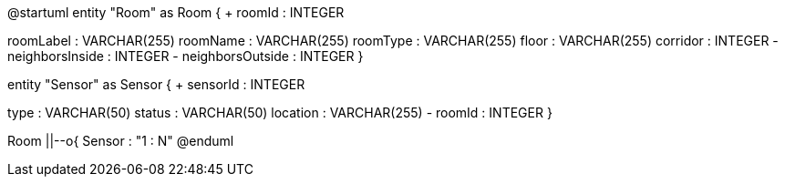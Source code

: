@startuml
entity "Room" as Room {
+ roomId : INTEGER
--
roomLabel : VARCHAR(255)
roomName : VARCHAR(255)
roomType : VARCHAR(255)
floor : VARCHAR(255)
corridor : INTEGER
- neighborsInside : INTEGER
- neighborsOutside : INTEGER
}

entity "Sensor" as Sensor {
+ sensorId : INTEGER
--
type : VARCHAR(50)
status : VARCHAR(50)
location : VARCHAR(255)
- roomId : INTEGER
}

Room ||--o{ Sensor : "1 : N"
@enduml
